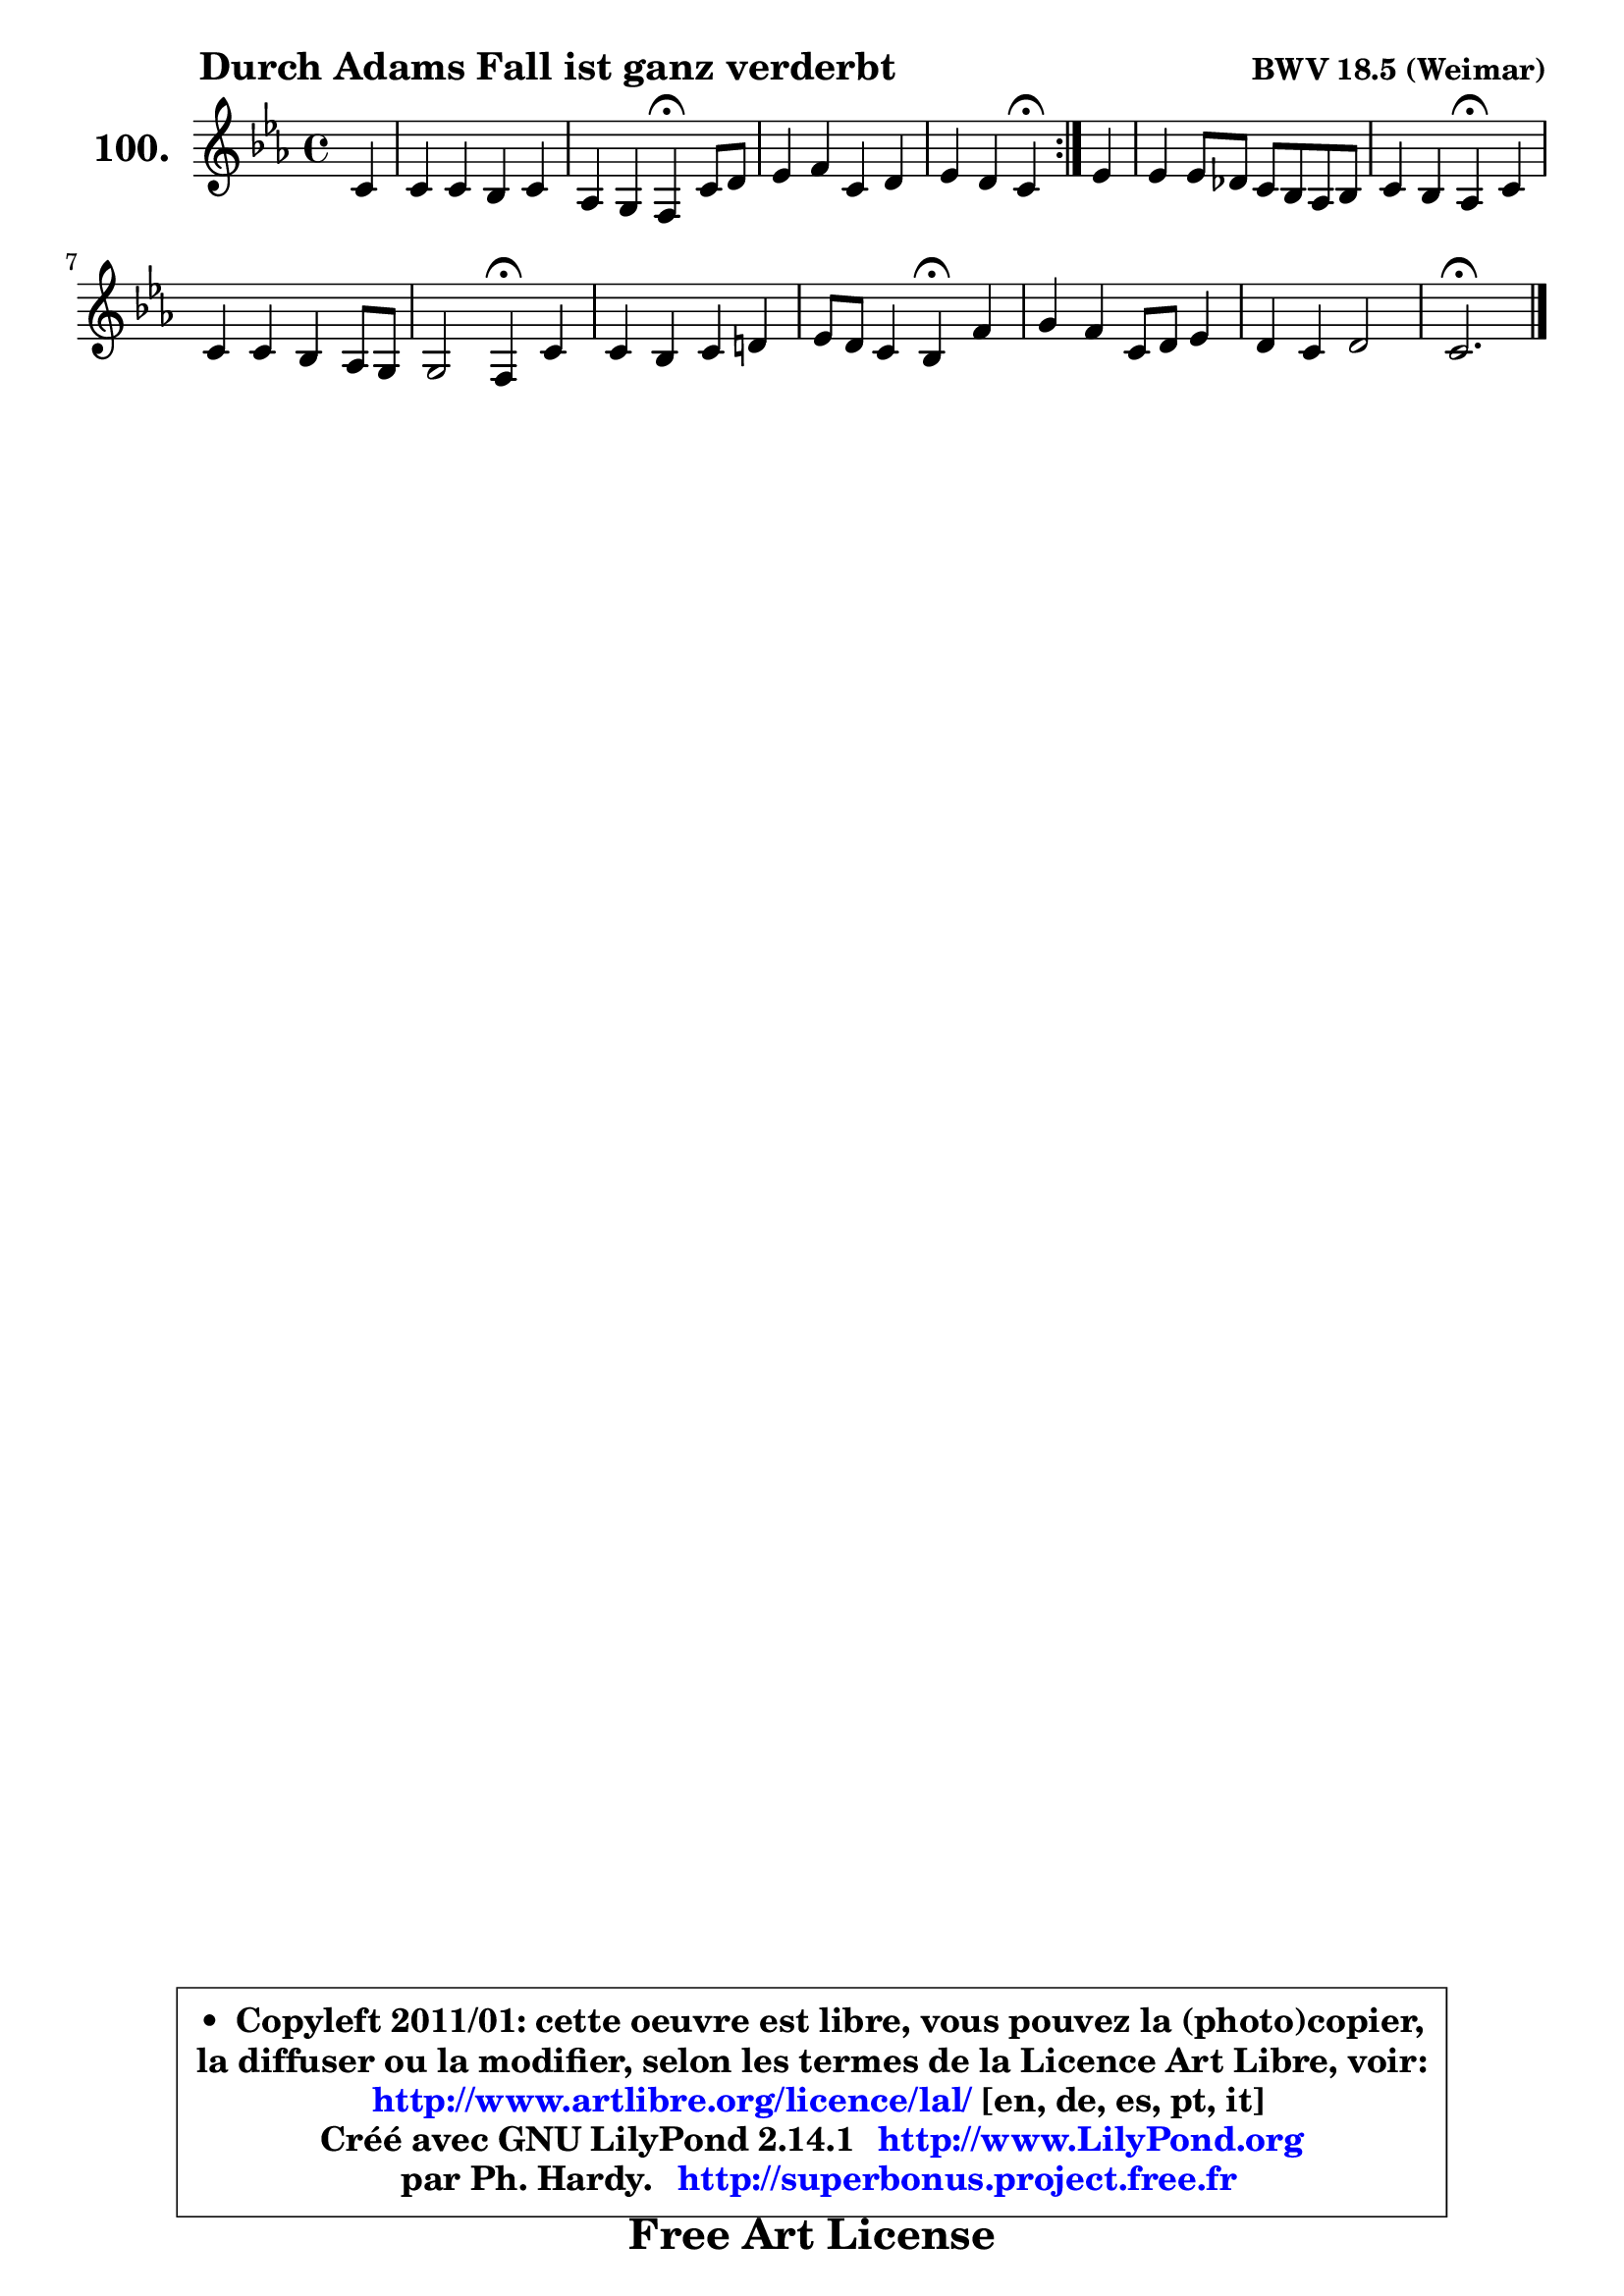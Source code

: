 
\version "2.14.1"

    \paper {
%	system-system-spacing #'padding = #0.1
%	score-system-spacing #'padding = #0.1
%	ragged-bottom = ##f
%	ragged-last-bottom = ##f
	}

    \header {
      opus = \markup { \bold "BWV 18.5 (Weimar)" }
      piece = \markup { \hspace #9 \fontsize #2 \bold "Durch Adams Fall ist ganz verderbt" }
      maintainer = "Ph. Hardy"
      maintainerEmail = "superbonus.project@free.fr"
      lastupdated = "2011/Jul/20"
      tagline = \markup { \fontsize #3 \bold "Free Art License" }
      copyright = \markup { \fontsize #3  \bold   \override #'(box-padding .  1.0) \override #'(baseline-skip . 2.9) \box \column { \center-align { \fontsize #-2 \line { • \hspace #0.5 Copyleft 2011/01: cette oeuvre est libre, vous pouvez la (photo)copier, } \line { \fontsize #-2 \line {la diffuser ou la modifier, selon les termes de la Licence Art Libre, voir: } } \line { \fontsize #-2 \with-url #"http://www.artlibre.org/licence/lal/" \line { \fontsize #1 \hspace #1.0 \with-color #blue http://www.artlibre.org/licence/lal/ [en, de, es, pt, it] } } \line { \fontsize #-2 \line { Créé avec GNU LilyPond 2.14.1 \with-url #"http://www.LilyPond.org" \line { \with-color #blue \fontsize #1 \hspace #1.0 \with-color #blue http://www.LilyPond.org } } } \line { \hspace #1.0 \fontsize #-2 \line {par Ph. Hardy. } \line { \fontsize #-2 \with-url #"http://superbonus.project.free.fr" \line { \fontsize #1 \hspace #1.0 \with-color #blue http://superbonus.project.free.fr } } } } } }

	  }

  guidemidi = {
	\repeat volta 2 {
        r4 |
        R1 |
        r2 \tempo 4 = 30 r4 \tempo 4 = 78 r4 |
        R1 |
        r2 \tempo 4 = 30 r4 \tempo 4 = 78 } %fin du repeat
        r4 |
        R1 |
        r2 \tempo 4 = 30 r4 \tempo 4 = 78 r4 |
        R1 |
        r2 \tempo 4 = 30 r4 \tempo 4 = 78 r4 |
        R1 |
        r2 \tempo 4 = 30 r4 \tempo 4 = 78 r4 |
        R1 |
        R1 |
        \tempo 4 = 40 r2. 
	}

  upper = {
\displayLilyMusic \transpose g c {
	\time 4/4
	\key g \minor
	\clef treble
	\partial 4
	\voiceOne
	<< { 
	% SOPRANO
	\set Voice.midiInstrument = "acoustic grand"
	\relative c'' {
	\repeat volta 2 {
        g4 |
        g4 g f g |
        es4 d c\fermata g'8 a |
        bes4 c g a |
        bes4 a g\fermata } %fin du repeat
        bes4 |
        bes4 bes8 aes g8 f es f |
        g4 f es\fermata g |
        g4 g f es8 d |
        d2 c4\fermata g' |
        g4 f g a! |
        bes8 a g4 f\fermata c' |
        d4 c g8 a bes4 |
        a4 g a2 |
        g2.\fermata
        \bar "|."
	} % fin de relative
	}

%	\context Voice="1" { \voiceTwo 
%	% ALTO
%	\set Voice.midiInstrument = "acoustic grand"
%	\relative c' {
%	\repeat volta 2 {
%        d4 |
%        es4 es es d |
%        d8 c c b c4 es |
%        d4 c8 d es4 es |
%        d4 c b } %fin du repeat
%        g'4 |
%        f8 es d c bes4 c8 d |
%        es4 d es bes8 c |
%        d4 c c c |
%        c4 b c d |
%        es4 es8 d es g f es |
%        d8 c bes4 a f' |
%        f4 es8 d c4 d |
%        d8 c bes4 es d8 c |
%        b2. 
%        \bar "|."
%	} % fin de relative
%	\oneVoice
%	} >>
 >>
}
	}

    lower = {
\transpose g c {
	\time 4/4
	\key g \minor
	\clef bass
	\partial 4
	\voiceOne
	<< { 
	% TENOR
	\set Voice.midiInstrument = "acoustic grand"
	\relative c' {
	\repeat volta 2 {
        g4 |
        c4 c c g |
        g4 g8 f es4 c' |
        bes8 a g4 c c |
        fis,8 g4 fis8 g4 } %fin du repeat
        d'4 |
        bes4 f g g8 aes |
        bes4. aes8 g4 g |
        g8 f es4 f8 g aes4 |
        g4. f8 es4 g |
        c8 bes aes4 bes c |
        f,4. e8 f4 a |
        bes8 a g fis g4 g |
        fis4 g2 fis4 |
        g2. 
        \bar "|."
	} % fin de relative
	}
	\context Voice="1" { \voiceTwo 
	% BASS
	\set Voice.midiInstrument = "acoustic grand"
	\relative c {
	\repeat volta 2 {
        b4 |
        c8 d es4 a, b |
        c4 g c\fermata c |
        g'8 f es d c8 bes a g |
        d'2 g,4\fermata } %fin du repeat
        g'4 |
        d8 c bes4 es8 d c4 |
        g8 aes bes4 es,\fermata es' |
        b4 c8 bes aes g f4 |
        g2 c4\fermata b |
        c4 f es8 d c4 |
        bes4 c f,\fermata f' |
        bes,4 c8 d es4 bes8 c |
        d4 es8 d c4 d |
        g,2.\fermata
        \bar "|."
	} % fin de relative
	\oneVoice
	} >>
}
	}


    \score { 

	\new PianoStaff <<
	\set PianoStaff.instrumentName = \markup { \bold \huge "100." }
	\new Staff = "upper" \upper
%	\new Staff = "lower" \lower
	>>

    \layout {
%	ragged-last = ##f
	   }

         } % fin de score

  \score {
\unfoldRepeats { << \guidemidi \upper >> }
    \midi {
    \context {
     \Staff
      \remove "Staff_performer"
               }

     \context {
      \Voice
       \consists "Staff_performer"
                }

     \context { 
      \Score
      tempoWholesPerMinute = #(ly:make-moment 78 4)
		}
	    }
	}




